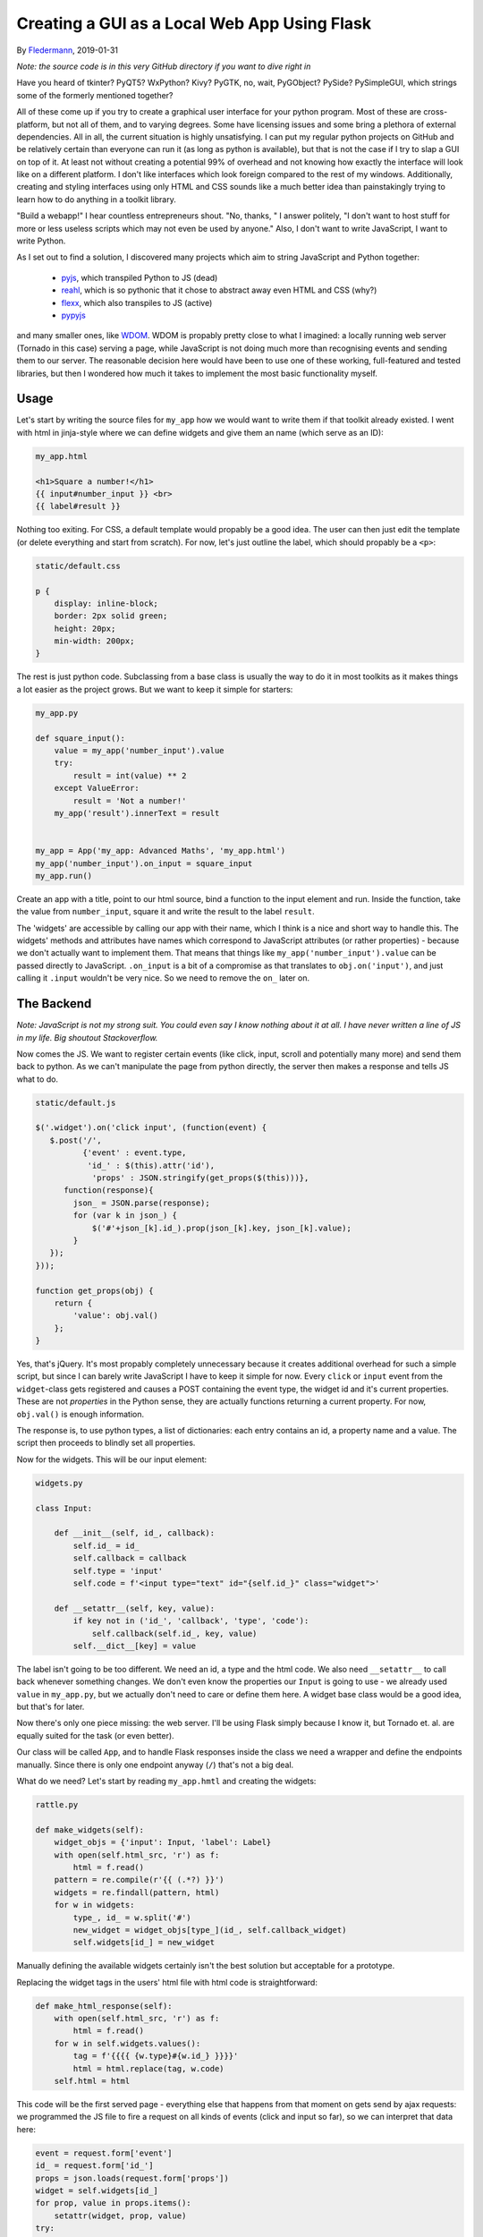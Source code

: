 Creating a GUI as a Local Web App Using Flask
=============================================

By Fledermann_, 2019-01-31

*Note: the source code is in this very GitHub directory if you want to dive
right in*

Have you heard of tkinter? PyQT5? WxPython? Kivy? PyGTK, no, wait, PyGObject?
PySide? PySimpleGUI, which strings some of the formerly mentioned together?

All of these come up if you try to create a graphical user interface
for your python program. Most of these are cross-platform, but not all of them,
and to varying degrees. Some have licensing issues and some bring a plethora
of external dependencies. All in all, the current situation is highly
unsatisfying. I can put my regular python projects on GitHub and be
relatively certain than everyone can run it (as long as python is available),
but that is not the case if I try to slap a GUI on top of it. At least not
without creating a potential 99% of overhead and not knowing how
exactly the interface will look like on a different platform. I don't like
interfaces which look foreign compared to the rest of my windows. Additionally,
creating and styling interfaces using only HTML and CSS sounds like a much
better idea than painstakingly trying to learn how to do anything in a
toolkit library.

"Build a webapp!" I hear countless entrepreneurs shout. "No, thanks, " I answer
politely, "I don't want to host stuff for more or less useless scripts which
may not even be used by anyone." Also, I don't want to write JavaScript, I
want to write Python.

As I set out to find a solution, I discovered many projects which aim to
string JavaScript and Python together:

 * pyjs_, which transpiled Python to JS (dead)
 * reahl_, which is so pythonic that it chose to abstract away even HTML and CSS (why?)
 * flexx_, which also transpiles to JS (active)
 * pypyjs_


and many smaller ones, like WDOM_. WDOM is propably pretty close to what I
imagined: a locally running web server (Tornado in this case) serving a page,
while JavaScript is not doing much more than recognising events and sending
them to our server. The reasonable decision here would have been to use
one of these working, full-featured and tested libraries, but then I wondered
how much it takes to implement the most basic functionality myself.

Usage
_____

Let's start by writing the source files for ``my_app`` how we would want to
write them if that toolkit already existed. I went with html in jinja-style where
we can define widgets and give them an name (which serve as an ID):

.. code-block:: html

    my_app.html

    <h1>Square a number!</h1>
    {{ input#number_input }} <br>
    {{ label#result }}

Nothing too exiting. For CSS, a default template would propably be a good idea.
The user can then just edit the template (or delete everything and start from
scratch). For now, let's just outline the label, which should propably
be a ``<p>``:

.. code-block:: css

    static/default.css

    p {
        display: inline-block;
        border: 2px solid green;
        height: 20px;
        min-width: 200px;
    }


The rest is just python code. Subclassing from a base class is usually the way
to do it in most toolkits as it makes things a lot easier as the project
grows. But we want to keep it simple for starters:

.. code-block:: python

    my_app.py

    def square_input():
        value = my_app('number_input').value
        try:
            result = int(value) ** 2
        except ValueError:
            result = 'Not a number!'
        my_app('result').innerText = result


    my_app = App('my_app: Advanced Maths', 'my_app.html')
    my_app('number_input').on_input = square_input
    my_app.run()

Create an app with a title, point to our html source, bind a function to
the input element and run. Inside the function, take the value from ``number_input``,
square it and write the result to the label ``result``.

The 'widgets' are accessible by calling our app with their name, which I think
is a nice and short way to handle this. The widgets' methods and attributes
have names which correspond to JavaScript attributes (or rather properties) -
because we don't actually want to implement them. That means that things like
``my_app('number_input').value`` can be passed directly to JavaScript.
``.on_input`` is a bit of a compromise as that translates to ``obj.on('input')``,
and just calling it ``.input`` wouldn't be very nice. So we need to remove
the ``on_`` later on.

The Backend
___________

*Note: JavaScript is not my strong suit. You could even say I know nothing
about it at all. I have never written a line of JS in my life. Big shoutout
Stackoverflow.*

Now comes the JS. We want to register certain events (like click, input, scroll
and potentially many more) and send them back to python. As we can't manipulate
the page from python directly, the server then makes a response and tells
JS what to do.

.. code-block:: javascript

    static/default.js

    $('.widget').on('click input', (function(event) {
       $.post('/',
              {'event' : event.type,
               'id_' : $(this).attr('id'),
                'props' : JSON.stringify(get_props($(this)))},
          function(response){
            json_ = JSON.parse(response);
            for (var k in json_) {
                $('#'+json_[k].id_).prop(json_[k].key, json_[k].value);
            }
       });
    }));

    function get_props(obj) {
        return {
            'value': obj.val()
        };
    }

Yes, that's jQuery. It's most propably completely unnecessary because it
creates additional overhead for such a simple script, but since I can barely
write JavaScript I have to keep it simple for now.
Every ``click`` or ``input`` event from the ``widget``-class gets registered
and causes a POST containing the event type, the widget id and it's current
properties. These are not *properties* in the Python sense, they are
actually functions returning a current property. For now, ``obj.val()`` is
enough information.

The response is, to use python types, a list of dictionaries: each entry
contains an id, a property name and a value. The script then proceeds to
blindly set all properties.

Now for the widgets. This will be our input element:

.. code-block:: python

    widgets.py

    class Input:

        def __init__(self, id_, callback):
            self.id_ = id_
            self.callback = callback
            self.type = 'input'
            self.code = f'<input type="text" id="{self.id_}" class="widget">'

        def __setattr__(self, key, value):
            if key not in ('id_', 'callback', 'type', 'code'):
                self.callback(self.id_, key, value)
            self.__dict__[key] = value

The label isn't going to be too different. We need an id, a type and
the html code. We also need ``__setattr__`` to call back whenever something changes.
We don't even know the properties our ``Input`` is going to use - we already
used ``value`` in ``my_app.py``, but we actually don't need to care or
define them here.
A widget base class would be a good idea, but that's for later.

Now there's only one piece missing: the web server. I'll be using Flask simply
because I know it, but Tornado et. al. are equally suited for the task (or even better).

Our class will be called ``App``, and to handle Flask responses inside
the class we need a wrapper and define the endpoints manually. Since
there is only one endpoint anyway (``/``) that's not a big deal.

What do we need? Let's start by reading ``my_app.hmtl`` and creating the
widgets:

.. code-block:: python

    rattle.py

    def make_widgets(self):
        widget_objs = {'input': Input, 'label': Label}
        with open(self.html_src, 'r') as f:
            html = f.read()
        pattern = re.compile(r'{{ (.*?) }}')
        widgets = re.findall(pattern, html)
        for w in widgets:
            type_, id_ = w.split('#')
            new_widget = widget_objs[type_](id_, self.callback_widget)
            self.widgets[id_] = new_widget

Manually defining the available widgets certainly isn't the best solution
but acceptable for a prototype.

Replacing the widget tags in the users' html file with html code is
straightforward:

.. code-block:: python

    def make_html_response(self):
        with open(self.html_src, 'r') as f:
            html = f.read()
        for w in self.widgets.values():
            tag = f'{{{{ {w.type}#{w.id_} }}}}'
            html = html.replace(tag, w.code)
        self.html = html

This code will be the first served page - everything else that happens from
that moment on gets send by ajax requests: we programmed the JS file to
fire a request on all kinds of events (click and input so far), so we
can interpret that data here:

.. code-block:: python

            event = request.form['event']
            id_ = request.form['id_']
            props = json.loads(request.form['props'])
            widget = self.widgets[id_]
            for prop, value in props.items():
                setattr(widget, prop, value)
            try:
                getattr(widget, f'on_{event}')()
            except AttributeError:
                pass
            return json.dumps(self.queue)

The widgets' attributes get set as they come. If an event comes in which
we have defined previously (like ``on_input``), call the function.
The ``queue`` here is a list of widgets and their attributes which have changed
since the last request, so we can then send these back for JS to manipulate the
DOM.

And that's it. It's not much, but it is at least easily extensible. A few
potential problems:

 * I don't know how expensive firing so many requests is
 * I don't know if the ``obj.prop()`` method works for all elements, like ``<select>``` and hundreds of others
 * a timer is needed for things which don't depend on user input, like a loading bar

Still, it was an interesting little project which may someday have a future.
Alternatively, I could just use a real library.

.. _Fledermann: https://github.com/Fledermann
.. _pyjs: https://github.com/pyjs/pyjs
.. _reahl: https://github.com/reahl/reahl
.. _flexx: https://github.com/flexxui/flexx
.. _pypyjs: https://github.com/pypyjs/pypyjs
.. _WDOM: https://github.com/miyakogi/wdom